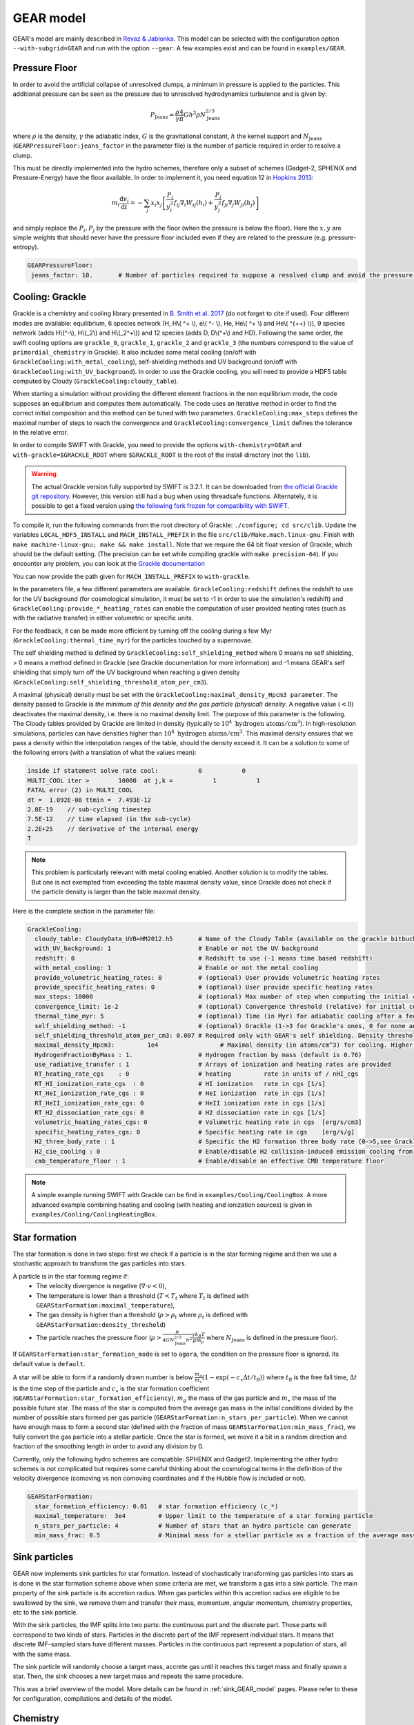 .. GEAR sub-grid model
   Loic Hausammann, 17th April 2020


GEAR model
===========

GEAR's model are mainly described in `Revaz \& Jablonka <https://ui.adsabs.harvard.edu/abs/2018A%26A...616A..96R/abstract>`_.
This model can be selected with the configuration option ``--with-subgrid=GEAR`` and run with the option ``--gear``. A few examples exist and can be found in ``examples/GEAR``. 

.. _gear_pressure_floor:

Pressure Floor
~~~~~~~~~~~~~~

In order to avoid the artificial collapse of unresolved clumps, a minimum in pressure is applied to the particles.
This additional pressure can be seen as the pressure due to unresolved hydrodynamics turbulence and is given by:

.. math::
    P_\textrm{Jeans} = \frac{\rho}{\gamma} \frac{4}{\pi} G h^2 \rho N_\textrm{Jeans}^{2/3}

where :math:`\rho` is the density, :math:`\gamma` the adiabatic index, :math:`G` is the gravitational constant,
:math:`h` the kernel support and :math:`N_\textrm{Jeans}` (``GEARPressureFloor:jeans_factor`` in the parameter file) is the number of particle required in order to resolve a clump.


This must be directly implemented into the hydro schemes, therefore only a subset of schemes (Gadget-2, SPHENIX and Pressure-Energy) have the floor available.
In order to implement it, you need equation 12 in `Hopkins 2013 <https://arxiv.org/abs/1206.5006>`_:

.. math::
   m_i \frac{\mathrm{d}v_i}{\mathrm{d}t} = - \sum_j x_i x_j \left[ \frac{P_i}{y_i^2} f_{ij} \nabla_i W_{ij}(h_i) + \frac{P_j}{y_j^2} f_{ji} \nabla_j W_{ji}(h_j) \right]

and simply replace the :math:`P_i, P_j` by the pressure with the floor (when the pressure is below the floor).
Here the :math:`x, y` are simple weights that should never have the pressure floor included even if they are related to the pressure (e.g. pressure-entropy).

.. code:: YAML

   GEARPressureFloor:
    jeans_factor: 10.       # Number of particles required to suppose a resolved clump and avoid the pressure floor.



.. _gear_grackle_cooling:

Cooling: Grackle
~~~~~~~~~~~~~~~~
   
Grackle is a chemistry and cooling library presented in `B. Smith et al. 2017 <https://ui.adsabs.harvard.edu/abs/2017MNRAS.466.2217S>`_ 
(do not forget to cite if used).  Four different modes are available:
equilibrium, 6 species network (H, H\\( ^+ \\), e\\( ^- \\), He, He\\( ^+ \\)
and He\\( ^{++} \\)), 9 species network (adds H\\(^-\\), H\\(_2\\) and
H\\(_2^+\\)) and 12 species (adds D, D\\(^+\\) and HD).  Following the same
order, the swift cooling options are ``grackle_0``, ``grackle_1``, ``grackle_2``
and ``grackle_3`` (the numbers correspond to the value of
``primordial_chemistry`` in Grackle).  It also includes some metal cooling (on/off with ``GrackleCooling:with_metal_cooling``), self-shielding
methods and UV background (on/off with ``GrackleCooling:with_UV_background``).  In order to use the Grackle cooling, you will need
to provide a HDF5 table computed by Cloudy (``GrackleCooling:cloudy_table``).


When starting a simulation without providing the different element fractions in the non equilibrium mode, the code supposes an equilibrium and computes them automatically.
The code uses an iterative method in order to find the correct initial composition and this method can be tuned with two parameters. ``GrackleCooling:max_steps`` defines the maximal number of steps to reach the convergence and ``GrackleCooling:convergence_limit`` defines the tolerance in the relative error.

In order to compile SWIFT with Grackle, you need to provide the options ``with-chemistry=GEAR`` and ``with-grackle=$GRACKLE_ROOT``
where ``$GRACKLE_ROOT`` is the root of the install directory (not the ``lib``). 

.. warning::
  The actual Grackle version fully supported by SWIFT is 3.2.1. It can be downloaded from 
  `the official Grackle git repository <https://github.com/grackle-project/grackle/archive/refs/tags/grackle-3.2.1.tar.gz>`_.
  However, this version still had a bug when using threadsafe functions. Alternately, it is possible to get a fixed version
  using `the following fork frozen for compatibility with SWIFT <https://github.com/mladenivkovic/grackle-swift>`_.


To compile it, run
the following commands from the root directory of Grackle:
``./configure; cd src/clib``.
Update the variables ``LOCAL_HDF5_INSTALL`` and ``MACH_INSTALL_PREFIX`` in
the file ``src/clib/Make.mach.linux-gnu``.
Finish with ``make machine-linux-gnu; make && make install``.
Note that we require the 64 bit float version of Grackle, which should be the default setting. 
(The precision can be set while compiling grackle with ``make precision-64``).
If you encounter any problem, you can look at the `Grackle documentation <https://grackle.readthedocs.io/en/latest/>`_

You can now provide the path given for ``MACH_INSTALL_PREFIX`` to ``with-grackle``.

In the parameters file, a few different parameters are available.
``GrackleCooling:redshift`` defines the redshift to use for the UV background (for cosmological simulation, it must be set to -1 in order to use the simulation's redshift) and ``GrackleCooling:provide_*_heating_rates`` can enable the computation of user provided heating rates (such as with the radiative transfer) in either volumetric or specific units.

For the feedback, it can be made more efficient by turning off the cooling during a few Myr (``GrackleCooling:thermal_time_myr``) for the particles touched by a supernovae.

The self shielding method is defined by ``GrackleCooling:self_shielding_method`` where 0 means no self shielding, > 0 means a method defined in Grackle (see Grackle documentation for more information) and -1 means GEAR's self shielding that simply turn off the UV background when reaching a given density (``GrackleCooling:self_shielding_threshold_atom_per_cm3``).

A maximal (physical) density must be set with the ``GrackleCooling:maximal_density_Hpcm3 parameter``. The density passed to Grackle is *the minimum of this density and the gas particle (physical) density*. A negative value (:math:`< 0`) deactivates the maximal density, i.e. there is no maximal density limit.
The purpose of this parameter is the following. The Cloudy tables provided by Grackle are limited in density (typically to  :math:`10^4 \; \mathrm{hydrogen \; atoms/cm}^3`). In high-resolution simulations, particles can have densities higher than :math:`10^4 \; \mathrm{hydrogen \; atoms/cm}^3`. This maximal density ensures that we pass a density within the interpolation ranges of the table, should the density exceed it.
It can be a solution to some of the following errors (with a translation of what the values mean):

.. code:: text

	  inside if statement solve rate cool:           0           0
	  MULTI_COOL iter >        10000  at j,k =           1           1
	  FATAL error (2) in MULTI_COOL
	  dt =  1.092E-08 ttmin =  7.493E-12
	  2.8E-19    // sub-cycling timestep
	  7.5E-12    // time elapsed (in the sub-cycle)
	  2.2E+25    // derivative of the internal energy
	  T

.. note::
   This problem is particularly relevant with metal cooling enabled. Another solution is to modify the tables. But one is not exempted from exceeding the table maximal density value, since Grackle does not check if the particle density is larger than the table maximal density.

Here is the complete section in the parameter file:

.. code:: YAML

  GrackleCooling:
    cloudy_table: CloudyData_UVB=HM2012.h5       # Name of the Cloudy Table (available on the grackle bitbucket repository)
    with_UV_background: 1                        # Enable or not the UV background
    redshift: 0                                  # Redshift to use (-1 means time based redshift)
    with_metal_cooling: 1                        # Enable or not the metal cooling
    provide_volumetric_heating_rates: 0          # (optional) User provide volumetric heating rates
    provide_specific_heating_rates: 0            # (optional) User provide specific heating rates
    max_steps: 10000                             # (optional) Max number of step when computing the initial composition
    convergence_limit: 1e-2                      # (optional) Convergence threshold (relative) for initial composition
    thermal_time_myr: 5                          # (optional) Time (in Myr) for adiabatic cooling after a feedback event.
    self_shielding_method: -1                    # (optional) Grackle (1->3 for Grackle's ones, 0 for none and -1 for GEAR)
    self_shielding_threshold_atom_per_cm3: 0.007 # Required only with GEAR's self shielding. Density threshold of the self shielding
    maximal_density_Hpcm3:         1e4                 # Maximal density (in atoms/cm^3) for cooling. Higher densities are floored to this value to ensure grackle works properly when interpolating beyond the cloudy_table maximal density. A value < 0 deactivates this parameter.
    HydrogenFractionByMass : 1.                  # Hydrogen fraction by mass (default is 0.76)
    use_radiative_transfer : 1                   # Arrays of ionization and heating rates are provided
    RT_heating_rate_cgs    : 0                   # heating         rate in units of / nHI_cgs
    RT_HI_ionization_rate_cgs  : 0               # HI ionization   rate in cgs [1/s]
    RT_HeI_ionization_rate_cgs : 0               # HeI ionization  rate in cgs [1/s]
    RT_HeII_ionization_rate_cgs: 0               # HeII ionization rate in cgs [1/s]
    RT_H2_dissociation_rate_cgs: 0               # H2 dissociation rate in cgs [1/s]
    volumetric_heating_rates_cgs: 0              # Volumetric heating rate in cgs  [erg/s/cm3]
    specific_heating_rates_cgs: 0                # Specific heating rate in cgs    [erg/s/g]
    H2_three_body_rate : 1                       # Specific the H2 formation three body rate (0->5,see Grackle documentation)
    H2_cie_cooling : 0                           # Enable/disable H2 collision-induced emission cooling from Ripamonti & Abel (2004)
    cmb_temperature_floor : 1                    # Enable/disable an effective CMB temperature floor
  
.. note::
   A simple example running SWIFT with Grackle can be find in ``examples/Cooling/CoolingBox``. A more advanced example combining heating and cooling (with heating and ionization sources) is given in ``examples/Cooling/CoolingHeatingBox``.


.. _gear_star_formation:

Star formation
~~~~~~~~~~~~~~

The star formation is done in two steps: first we check if a particle is in the star forming regime and then we use a stochastic approach to transform the gas particles into stars.

A particle is in the star forming regime if:
 - The velocity divergence is negative (:math:`\nabla\cdot v < 0`),
 - The temperature is lower than a threshold (:math:`T < T_t` where :math:`T_t` is defined with ``GEARStarFormation:maximal_temperature``),
 - The gas density is higher than a threshold (:math:`\rho > \rho_t` where :math:`\rho_t` is defined with ``GEARStarFormation:density_threshold``)
 - The particle reaches the pressure floor (:math:`\rho > \frac{\pi}{4 G N_\textrm{Jeans}^{2/3} h^2}\frac{\gamma k_B T}{\mu m_p}` where :math:`N_\textrm{Jeans}` is defined in the pressure floor).

If ``GEARStarFormation:star_formation_mode`` is set to ``agora``, the condition on the pressure floor is ignored. Its default value is ``default``.

A star will be able to form if a randomly drawn number is below :math:`\frac{m_g}{m_\star}\left(1 - \exp\left(-c_\star \Delta t / t_\textrm{ff}\right)\right)` where :math:`t_\textrm{ff}` is the free fall time, :math:`\Delta t` is the time step of the particle and :math:`c_\star` is the star formation coefficient (``GEARStarFormation:star_formation_efficiency``), :math:`m_g` the mass of the gas particle and :math:`m_\star` the mass of the possible future star. The mass of the star is computed from the average gas mass in the initial conditions divided by the number of possible stars formed per gas particle (``GEARStarFormation:n_stars_per_particle``). When we cannot have enough mass to form a second star (defined with the fraction of mass ``GEARStarFormation:min_mass_frac``), we fully convert the gas particle into a stellar particle. Once the star is formed, we move it a bit in a random direction and fraction of the smoothing length in order to avoid any division by 0.

Currently, only the following hydro schemes are compatible: SPHENIX and Gadget2.
Implementing the other hydro schemes is not complicated but requires some careful thinking about the cosmological terms in the definition of the velocity divergence (comoving vs non comoving coordinates and if the Hubble flow is included or not).

.. code:: YAML

  GEARStarFormation:
    star_formation_efficiency: 0.01   # star formation efficiency (c_*)
    maximal_temperature:  3e4         # Upper limit to the temperature of a star forming particle
    n_stars_per_particle: 4           # Number of stars that an hydro particle can generate
    min_mass_frac: 0.5                # Minimal mass for a stellar particle as a fraction of the average mass for the stellar particles.

Sink particles
~~~~~~~~~~~~~~

GEAR now implements sink particles for star formation. Instead of stochastically transforming gas particles into stars as is done in the star formation scheme above when some criteria are met, we transform a gas into a sink particle. The main property of the sink particle is its accretion radius. When gas particles within this accretion radius are eligible to be swallowed by the sink, we remove them and transfer their mass, momentum, angular momentum, chemistry properties, etc to the sink particle.

With the sink particles, the IMF splits into two parts: the continuous part and the discrete part. Those parts will correspond to two kinds of stars. Particles in the discrete part of the IMF represent individual stars. It means that discrete IMF-sampled stars have different masses. Particles in the continuous part represent a population of stars, all with the same mass.

The sink particle will randomly choose a target mass, accrete gas until it reaches this target mass and finally spawn a star. Then, the sink chooses a new target mass and repeats the same procedure. 

This was a brief overview of the model. More details can be found in :ref:`sink_GEAR_model` pages. Please refer to these for configuration, compilations and details of the model. 


Chemistry
~~~~~~~~~

In the chemistry, we are using the smoothed metallicity scheme that consists in using the SPH to smooth the metallicity of each particle over the neighbors. It is worth to point the fact that we are not exchanging any metals but only smoothing it. The parameter ``GEARChemistry:initial_metallicity`` set the (non smoothed) initial mass fraction of each element for all the particles and ``GEARChemistry:scale_initial_metallicity`` use the feedback table to scale the initial metallicity of each element according the Sun's composition. If ``GEARChemistry:initial_metallicity`` is negative, then the metallicities are read from the initial conditions.

.. code:: YAML

   GEARChemistry:
    initial_metallicity: 1         # Initial metallicity of the gas (mass fraction)
    scale_initial_metallicity: 1   # Should we scale the initial metallicity with the solar one?


.. _gear_feedback:
   
Feedback
~~~~~~~~

The feedback is composed of a few different models:
  - The initial mass function (IMF) defines the quantity of each type of stars,
  - The lifetime of a star defines when a star will explode (or simply die),
  - The supernovae of type II (SNII) defines the rates and yields,
  - The supernovae of type Ia (SNIa) defines the rates and yields,
  - The energy injection that defines how to inject the energy / metals into the particles.

Most of the parameters are defined inside a table (``GEARFeedback:yields_table``) but can be override with some parameters in the YAML file.
I will not describe theses parameters more than providing them at the end of this section.
Two different models exist for the supernovae (``GEARFeedback:discrete_yields``).
In the continuous mode, we integrate the quantities over the IMF and then explodes a floating point number of stars (can be below 1 in some cases).
In the discrete mode, we avoid the problem of floating points by rounding the number of supernovae (using a floor and randomly adding a supernovae depending on the fractional part) and then compute the properties for a single star at a time.

Initial mass function
^^^^^^^^^^^^^^^^^^^^^

GEAR is using the IMF model from `Kroupa (2001) <https://ui.adsabs.harvard.edu/abs/2001MNRAS.322..231K/abstract>`_.
We have a difference of 1 in the exponent due to the usage of IMF in mass and not in number.
We also restrict the mass of the stars to be inside :math:`[0.05, 50] M_\odot`.
Here is the default model used, but it can be easily adapted through the initial mass function parameters:

.. math::
  \xi(m) \propto m^{-\alpha_i}\, \textrm{where}\,
  \begin{cases}
   \alpha_0 = 0.3,\, & 0.01 \leq m / M_\odot < 0.08, \\
   \alpha_1 = 1.3,\, & 0.08 \leq m / M_\odot < 0.50, \\
   \alpha_2 = 2.3,\, & 0.50 \leq m / M_\odot < 1.00, \\
   \alpha_3 = 2.3,\, & 1.00 \leq m / M_\odot,
  \end{cases}


Lifetime
^^^^^^^^

The lifetime of a star in GEAR depends only on two parameters: first its mass and then its metallicity.

.. math::
   \log(\tau(m)) = a(Z) \log^2(m) + b(Z) \log(m) + c(Z) \\ \\
   a(Z) = -40.110 Z^2 + 5.509 Z + 0.7824 \\
   b(Z) = 141.929 Z^2 - 15.889 Z - 3.2557 \\
   c(Z) = -261.365 Z^2 + 17.073 Z + 9.8661

where :math:`\tau` is the lifetime in years, :math:`m` is the mass of the star (in solar mass) and Z the metallicity of the star.
The parameters previously given are the default ones, they can be modified in the parameters file.

Supernovae II
^^^^^^^^^^^^^

The supernovae rate is simply given by the number of stars massive enough that end their life at the required time.

.. math::
   \dot{N}_\textrm{SNII}(t) = \int_{M_l}^{M_u} \delta(t - \tau(m)) \frac{\phi(m)}{m} \mathrm{d}m

where :math:`M_l` and :math:`M_u` are the lower and upper mass limits for a star exploding in SNII, :math:`\delta` is the Dirac function and :math:`\phi` is the initial mass function (in mass).

The yields for SNII cannot be written in an analytical form, they depend on a few different tables that are based on the work of `Kobayashi et al. (2000) <https://ui.adsabs.harvard.edu/abs/2000ApJ...539...26K/abstract>`_ and `Tsujimoto et al. (1995) <https://ui.adsabs.harvard.edu/abs/1995MNRAS.277..945T/abstract>`_.

Supernovae Ia
^^^^^^^^^^^^^

The supernovae Ia are a bit more complicated as they involve two different stars.

.. math::
  \dot{N}_\textrm{SNIa}(t) = \left( \int_{M_{p,l}}^{M_{p,u}} \frac{\phi(m)}{m} \mathrm{d}m \right) \sum_i b_i \int_{M_{d,l,i}}^{M_{d,u,i}}
  \delta(t-\tau(m)) \frac{\phi_d(m)}{m}\mathrm{d}m

.. math::
   \phi_d(m) \propto m^{-0.35}

where :math:`M_{p,l}` and :math:`M_{p,u}` are the mass limits for a progenitor of a white dwarf, :math:`b_i` is the probability to have a companion and
:math:`M_{d,l,i}` and :math:`M_{d,u,i}` are the mass limits for each type of companion.
The first parenthesis represents the number of white dwarfs and the second one the probability to form a binary.

+------------------+--------------------+-------------------+------------------+
| Companion        |  :math:`M_{d,l,i}` | :math:`M_{d,u,i}` | :math:`b_i`      |
+==================+====================+===================+==================+
| Red giant        |   0.9              |    1.5            |    0.02          |
+------------------+--------------------+-------------------+------------------+
| Main sequence    |   1.8              |    2.5            |    0.05          |
+------------------+--------------------+-------------------+------------------+

The yields are based on the same papers than the SNII.

Energy injection
^^^^^^^^^^^^^^^^

All the supernovae (type II and Ia) inject the same amount of energy into the surrounding gas (``GEARFeedback:supernovae_energy_erg``) and distribute it according to the hydro kernel.
The same is done with the metals and the mass.


Generating a new table
^^^^^^^^^^^^^^^^^^^^^^

The feedback table is an HDF5 file with the following structure:

.. graphviz:: feedback_table.dot

where the solid (dashed) squares represent a group (a dataset) with the name of the object underlined and the attributes written below. Everything is in solar mass or without units (e.g. mass fraction or unitless constant).
In ``Data``, the attribute ``elts`` is an array of string with the element names (the last should be ``Metals``, it corresponds to the sum of all the elements), ``MeanWDMass`` is the mass of the white dwarfs
and ``SolarMassAbundances`` is an array of float containing the mass fraction of the different element in the sun.
In ``IMF``, ``n + 1`` is the number of part in the IMF, ``as`` are the exponent (``n+1`` elements), ``ms`` are the mass limits between each part (``n`` elements) and
``Mmin`` (``Mmax``) is the minimal (maximal) mass of a star.
In ``LifeTimes``, the coefficient are given in the form of a single table (``coeff_z`` with a 3x3 shape).
In ``SNIa``, ``a`` is the exponent of the distribution of binaries, ``bb1``  and ``bb2`` are the coefficient :math:`b_i` and the other attributes follow the same names than in the SNIa formulas.
The ``Metals`` group from the ``SNIa`` contains the name of each elements (``elts``) and the metal mass fraction ejected by each supernovae (``data``) in the same order. They must contain the same elements than in ``Data``.
Finally for the ``SNII``, the mass limits are given by ``Mmin`` and ``Mmax``. For the yields, the datasets required are ``Ej`` (mass fraction ejected [processed]), ``Ejnp`` (mass fraction ejected [non processed]) and one dataset for each element present in ``elts``. The datasets should all have the same size, be uniformly sampled in log and contains the attributes ``min`` (mass in log for the first element) and ``step`` (difference of mass in log between two elements).

.. code:: YAML

  GEARFeedback:
    supernovae_energy_erg: 0.1e51                            # Energy released by a single supernovae.
    yields_table: chemistry-AGB+OMgSFeZnSrYBaEu-16072013.h5  # Table containing the yields.
    discrete_yields: 0                                       # Should we use discrete yields or the IMF integrated one?
  GEARInitialMassFunction:
    number_function_part:  4                       # Number of different part in the IMF
    exponents:  [0.7, -0.8, -1.7, -1.3]            # Exponents of each part of the IMF
    mass_limits_msun:  [0.05, 0.08, 0.5, 1, 50]    # Limits in mass between each part of the IMF
  GEARLifetime:
   quadratic:  [-40.1107, 5.50992, 0.782432]  # Quadratic terms in the fit
   linear:  [141.93, -15.8895, -3.25578]      # Linear terms in the fit
   constant:  [-261.366, 17.0735, 9.86606]    # Constant terms in the fit
  GEARSupernovaeIa:
    exponent:  -0.35                      # Exponent for the distribution of companions
    min_mass_white_dwarf_progenitor:  3   # Minimal mass of a progenitor of white dwarf
    max_mass_white_dwarf_progenitor:  8   # Maximal mass of a progenitor of white dwarf
    max_mass_red_giant:  1.5              # Maximal mass for a red giant
    min_mass_red_giant:  0.9              # Minimal mass for a red giant
    coef_red_giant:  0.02                 # Coefficient for the distribution of red giants companions
    max_mass_main_sequence:  2.6          # Maximal mass for a main sequence star
    min_mass_main_sequence:  1.8          # Minimal mass for a main sequence star
    coef_main_sequence:  0.05             # Coefficient for the distribution of main sequence companions
    white_dwarf_mass:  1.38               # Mass of a white dwarf
  GEARSupernovaeII:
  interpolation_size:  200                # Number of elements for the interpolation of the data

Initial Conditions
~~~~~~~~~~~~~~~~~~

Note that if in the initial conditions, the time of formation of a stellar particle is given (``BirthTime``)
and set to a negative value, the stellar particle will provide no feedback.
A similar behavior will be obtained if the parameter ``overwrite_birth_time`` is set to 1 and
``birth_time`` to -1. 
